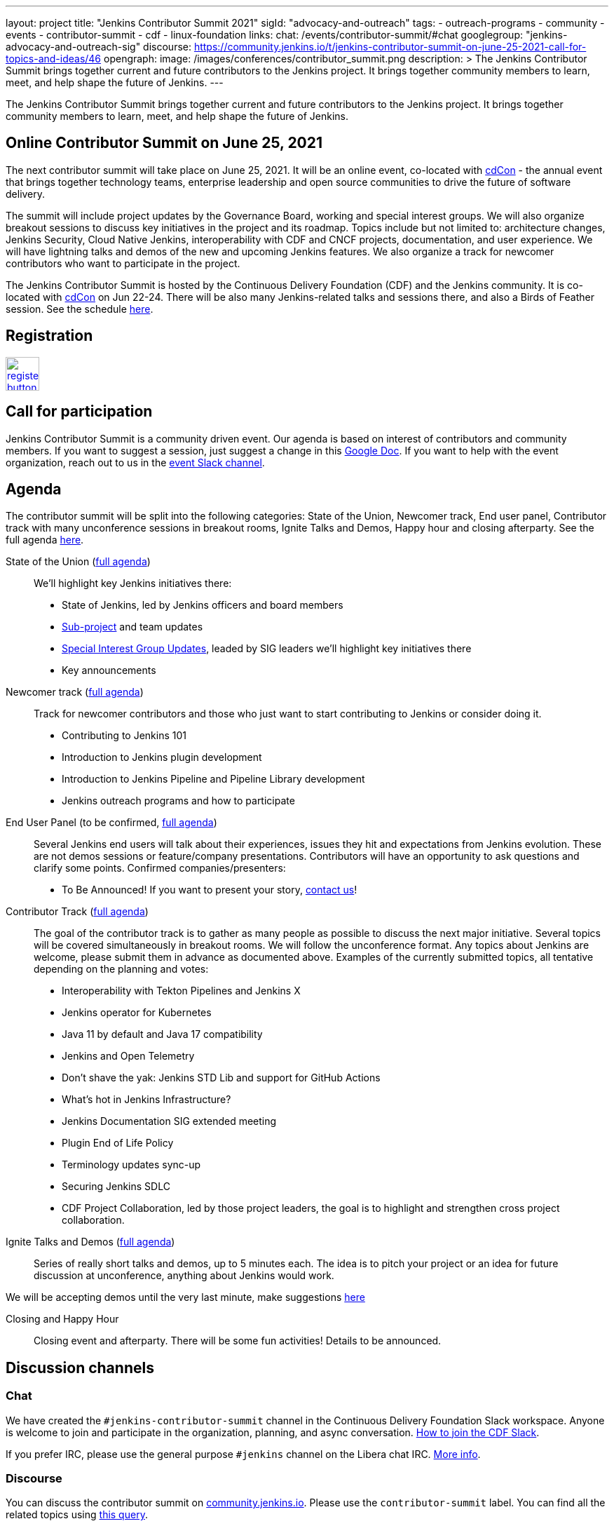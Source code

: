 ---
layout: project
title: "Jenkins Contributor Summit 2021"
sigId: "advocacy-and-outreach"
tags:
  - outreach-programs
  - community
  - events
  - contributor-summit
  - cdf
  - linux-foundation
links:
  chat: /events/contributor-summit/#chat
  googlegroup: "jenkins-advocacy-and-outreach-sig"
  discourse: https://community.jenkins.io/t/jenkins-contributor-summit-on-june-25-2021-call-for-topics-and-ideas/46
opengraph:
  image: /images/conferences/contributor_summit.png
description: >
  The Jenkins Contributor Summit brings together current and future contributors to the Jenkins project.
  It brings together community members to learn, meet, and help shape the future of Jenkins.
---

The Jenkins Contributor Summit brings together current and future contributors to the Jenkins project.
It brings together community members to learn, meet, and help shape the future of Jenkins.

== Online Contributor Summit on June 25, 2021

The next contributor summit will take place on June 25, 2021.
It will be an online event,
co-located with link:https://events.linuxfoundation.org/cdcon/[cdCon] - 
the annual event that brings together technology teams, enterprise leadership and open source communities to drive the future of software delivery.

The summit will include project updates by the Governance Board, working and special interest groups.
We will also organize breakout sessions to discuss key initiatives in the project and its roadmap.
Topics include but not limited to:
architecture changes, Jenkins Security, Cloud Native Jenkins, interoperability with CDF and CNCF projects, documentation, and user experience.
We will have lightning talks and demos of the new and upcoming Jenkins features.
We also organize a track for newcomer contributors who want to participate in the project.

The Jenkins Contributor Summit is hosted by the Continuous Delivery Foundation (CDF) and the Jenkins community.
It is co-located with link:https://events.linuxfoundation.org/cdcon/[cdCon] on Jun 22-24.
There will be also many Jenkins-related talks and sessions there, and also a Birds of Feather session.
See the schedule link:https://events.linuxfoundation.org/cdcon/[here].

== Registration

image:/images/post-images/jenkins-is-the-way/register-button.png[link="https://events.linuxfoundation.org/cdcon/register/", role=center, height=48]

== Call for participation

Jenkins Contributor Summit is a community driven event.
Our agenda is based on interest of contributors and community members.
If you want to suggest a session, just suggest a change in this link:https://docs.google.com/document/d/1JVbWudREipEF5UJn-bBRU5QIjKf8mzFP9iFdwWbgFB0/edit?usp=sharing[Google Doc].
If you want to help with the event organization, reach out to us in the link:/events/contributor-summit/#chat[event Slack channel].

== Agenda

The contributor summit will be split into the following categories:
State of the Union,
Newcomer track,
End user panel,
Contributor track with many unconference sessions in breakout rooms,
Ignite Talks and Demos,
Happy hour and closing afterparty.
See the full agenda link:https://docs.google.com/document/d/1JVbWudREipEF5UJn-bBRU5QIjKf8mzFP9iFdwWbgFB0/edit#heading=h.j46ljtvh5tfx[here].

State of the Union (link:https://docs.google.com/document/d/1JVbWudREipEF5UJn-bBRU5QIjKf8mzFP9iFdwWbgFB0/edit#heading=h.yr8hzyrsugsl[full agenda])::
anchor:state-of-the-union[]We’ll highlight key Jenkins initiatives there:
* State of Jenkins, led by Jenkins officers and board members
* link:/projects[Sub-project] and team updates
* link:/sigs/[Special Interest Group Updates], leaded by SIG leaders we’ll highlight key initiatives there
* Key announcements

Newcomer track (link:https://docs.google.com/document/d/1JVbWudREipEF5UJn-bBRU5QIjKf8mzFP9iFdwWbgFB0/edit#heading=h.gio4cq5e5ntv[full agenda])::
anchor:newcomer-track[]Track for newcomer contributors and those who just want to start contributing to Jenkins or consider doing it.

* Contributing to Jenkins 101
* Introduction to Jenkins plugin development
* Introduction to Jenkins Pipeline and Pipeline Library development
* Jenkins outreach programs and how to participate

End User Panel (to be confirmed, link:https://docs.google.com/document/d/1JVbWudREipEF5UJn-bBRU5QIjKf8mzFP9iFdwWbgFB0/edit#heading=h.vb3p33as4hwl[full agenda])::
anchor:end-user-panel[]Several Jenkins end users will talk about their experiences, issues they hit and expectations from Jenkins evolution.
These are not demos sessions or feature/company presentations.
Contributors will have an opportunity to ask questions and clarify some points.
Confirmed companies/presenters:

* To Be Announced! If you want to present your story, link:/events/contributor-summit/#chat[contact us]!

Contributor Track (link:https://docs.google.com/document/d/1JVbWudREipEF5UJn-bBRU5QIjKf8mzFP9iFdwWbgFB0/edit#heading=h.ekkv6qocz7b1[full agenda]):: 
anchor:contributor-track[]The goal of the contributor track is to gather as many people as possible to discuss the next major initiative.
Several topics will be covered simultaneously in breakout rooms.
We will follow the unconference format.
Any topics about Jenkins are welcome, please submit them in advance as documented above.
Examples of the currently submitted topics, all tentative depending on the planning and votes: 

* Interoperability with Tekton Pipelines and Jenkins X
* Jenkins operator for Kubernetes
* Java 11 by default and Java 17 compatibility
* Jenkins and Open Telemetry
* Don’t shave the yak: Jenkins STD Lib and support for GitHub Actions
* What's hot in Jenkins Infrastructure?
* Jenkins Documentation SIG extended meeting
* Plugin End of Life Policy
* Terminology updates sync-up
* Securing Jenkins SDLC
* CDF Project Collaboration, led by those project leaders, the goal is to highlight and strengthen cross project collaboration.

Ignite Talks and Demos (link:https://docs.google.com/document/d/1JVbWudREipEF5UJn-bBRU5QIjKf8mzFP9iFdwWbgFB0/edit#heading=h.yofbvfe396v5[full agenda])::
anchor:ignite-talks[]Series of really short talks and demos, up to 5 minutes each.
The idea is to pitch your project or an idea for future discussion at unconference, anything about Jenkins would work.

We will be accepting demos until the very last minute, make suggestions link:https://docs.google.com/document/d/1JVbWudREipEF5UJn-bBRU5QIjKf8mzFP9iFdwWbgFB0/edit#heading=h.yofbvfe396v5[here]

Closing and Happy Hour::
anchor:closing[]Closing event and afterparty.
There will be some fun activities!
Details to be announced.

== Discussion channels

=== Chat

We have created the `#jenkins-contributor-summit` channel in the Continuous Delivery Foundation Slack workspace.
Anyone is welcome to join and participate in the organization, planning, and async conversation.
link:/chat/#continuous-delivery-foundation[How to join the CDF Slack].

If you prefer IRC, please use the general purpose `#jenkins` channel on the Libera chat IRC.
link:/chat/#jenkins[More info].

=== Discourse

You can discuss the contributor summit on link:https://community.jenkins.io/[community.jenkins.io].
Please use the `contributor-summit` label.
You can find all the related topics using link:https://community.jenkins.io/tag/contributor-summit[this query].

=== Social media

Please use the `#jenkinsContributorSummit` hashtag to share about the contributor summit on social media.
Find posts:

* link:https://twitter.com/search?q=%23jenkinsContributorSummit%20OR%20%22Jenkins%20Contributor%20Summit%22%20OR%20%22%40jenkinsci%20Contributor%20Summit%22&src=typed_query[Twitter Query]
* link:https://www.linkedin.com/search/results/content/?keywords=%22Jenkins%20Contributor%20Summit%22%20OR%20%23jenkinsContributorSummit%20OR%20%22Jenkins%20project%20contributor%20summit%22&origin=GLOBAL_SEARCH_HEADER&sortBy=%22relevance%22[LinkedIn query]

=== Mailing lists

We do not use mailing lists actively for this event.
Should you want to use an email instead of the channels above, please use one of the link:/mailing-lists/[Jenkins mailing lists].
For organization matters, please use the link:/mailing-lists/#jenkins-advocacy-and-outreach-sig-googlegroups-com[Adevocacy and Outreach SIG] mailing list.

== References

* link:https://events.linuxfoundation.org/cdcon/register/[Registration]
* link:https://docs.google.com/document/d/1JVbWudREipEF5UJn-bBRU5QIjKf8mzFP9iFdwWbgFB0/edit?usp=sharing[Coordination Google Doc]
* link:https://groups.google.com/u/1/g/jenkinsci-dev/c/Tg3_pmHd5dE[Announcement in the developer mailing list]
* link:https://events.linuxfoundation.org/cdcon/[cdCon and co-located events on June 22-24]

== Archive

=== Previous events

* link:/blog/2021/02/16/contributor-summit-online/[Online Contributor Summit on Feb 23-25, 2011] 
* link:https://www.meetup.com/jenkinsmeetup/events/267684785/[2020 contributor summit at FOSDEM]
* link:/blog/2019/08/25/jenkinsworld-contrib-summit-ask-the-expert-booth/[2019 contributor summit blog post]
* link:/blog/2018/10/18/contributor-summit-summary/[2018 contributor summit summary]
* link:https://www.meetup.com/jenkinsmeetup/events/236370750/[2017 contributor hackathon]
* link:https://www.meetup.com/jenkinsmeetup/events/227463345/[2016 contributor summit at FOSDEM]

=== Gallery

+++ <details><summary> +++
Jenkins Contributor Summit, 2018:
+++ </summary><div> +++
image:/images/conferences/contributor_summit_kk.jpg[Jenkins Contributor Summit, 2018. Image 1, role=center]
+++ </div></details> +++

+++ <details><summary> +++
Jenkins Contributor Summit, 2018:
+++ </summary><div> +++
image:/images/conferences/contributor_summit_sf.jpg[Jenkins Contributor Summit, 2018. Image 2, role=center]
+++ </div></details> +++

+++ <details><summary> +++
Jenkins Contributor Summit, 2021:
+++ </summary><div> +++
image:/images/post-images/2021/2021-02-16-contributor-summit.png[Jenkins Contributor Summit, Feb 2021, role=center]
+++ </div></details> +++
